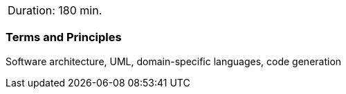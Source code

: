 // tag::DE[]
// end::DE[]

// tag::EN[]
|===
| Duration: 180 min.
|===

=== Terms and Principles

Software architecture, UML, domain-specific languages, code generation

// end::EN[]
